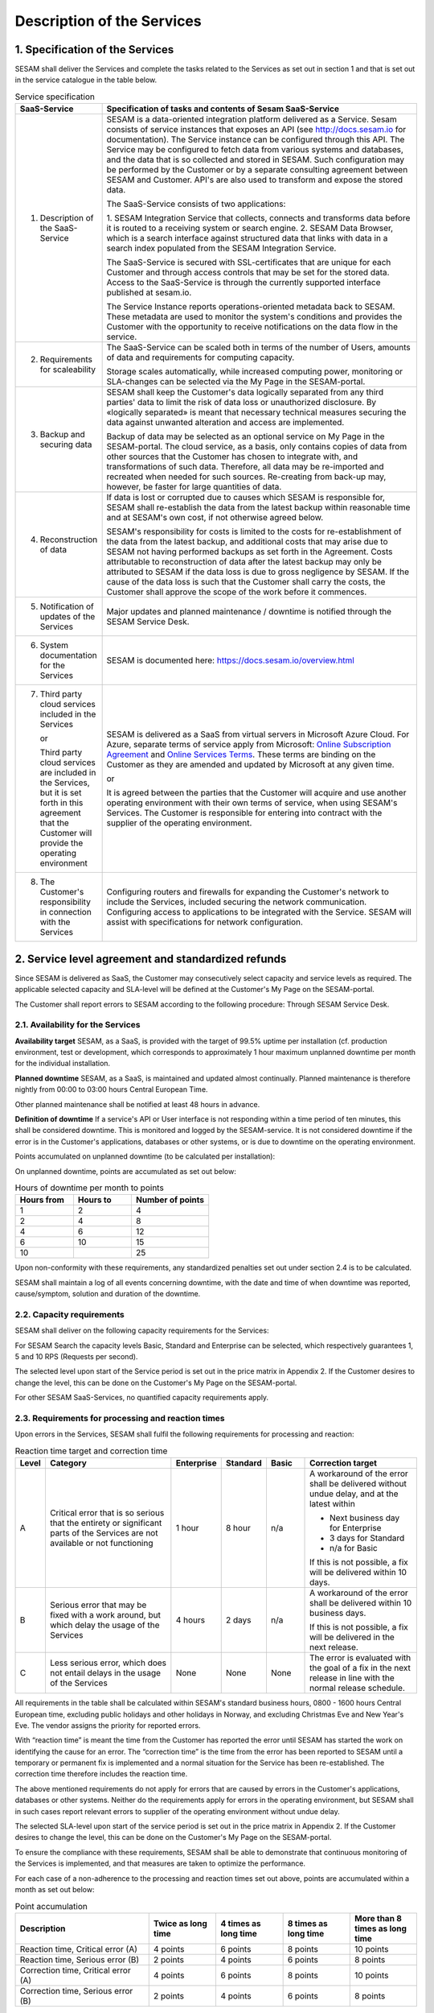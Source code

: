 ===========================
Description of the Services
===========================

1. Specification of the Services
================================

SESAM shall deliver the Services and complete the tasks related to the
Services as set out in section 1 and that is set out in the service
catalogue in the table below.

.. list-table:: Service specification
   :widths: 20 80
   :header-rows: 1

   * - SaaS-Service
     - Specification of tasks and contents of Sesam SaaS-Service
   * - 1. Description of the SaaS-Service
     - SESAM is a data-oriented integration platform delivered as a Service.
       Sesam consists of service instances that exposes an API (see
       http://docs.sesam.io for documentation). The Service instance can be
       configured through this API. The Service may be configured to fetch data
       from various systems and databases, and the data that is so collected and
       stored in SESAM. Such configuration may be performed by the Customer or
       by a separate consulting agreement between SESAM and Customer. API's
       are also used to transform and expose the stored data.

       The SaaS-Service consists of two applications:

       1. SESAM Integration Service that collects, connects and transforms data
       before it is routed to a receiving system or search engine.
       2. SESAM Data Browser, which is a search interface against structured
       data that links with data in a search index populated from the SESAM
       Integration Service.

       The SaaS-Service is secured with SSL-certificates that are unique for each
       Customer and through access controls that may be set for the stored data.
       Access to the SaaS-Service is through the currently supported interface
       published at sesam.io.

       The Service Instance reports operations-oriented metadata back to
       SESAM. These metadata are used to monitor the system's conditions and
       provides the Customer with the opportunity to receive notifications on the
       data flow in the service.
   * - 2. Requirements for scaleability
     - The SaaS-Service can be scaled both in terms of the number of Users,
       amounts of data and requirements for computing capacity.

       Storage scales automatically, while increased computing power, monitoring
       or SLA-changes can be selected via the My Page in the SESAM-portal.
   * - 3. Backup and securing data
     - SESAM shall keep the Customer's data logically separated from any third
       parties' data to limit the risk of data loss or unauthorized disclosure. By
       «logically separated» is meant that necessary technical measures securing
       the data against unwanted alteration and access are implemented.

       Backup of data may be selected as an optional service on My Page in the
       SESAM-portal. The cloud service, as a basis, only contains copies of data
       from other sources that the Customer has chosen to integrate with, and
       transformations of such data. Therefore, all data may be re-imported and
       recreated when needed for such sources. Re-creating from back-up may,
       however, be faster for large quantities of data.
   * - 4. Reconstruction of data
     - If data is lost or corrupted due to causes which SESAM is responsible for,
       SESAM shall re-establish the data from the latest backup within reasonable
       time and at SESAM's own cost, if not otherwise agreed below.

       SESAM's responsibility for costs is limited to the costs for re-establishment
       of the data from the latest backup, and additional costs that may arise due
       to SESAM not having performed backups as set forth in the Agreement.
       Costs attributable to reconstruction of data after the latest backup may only
       be attributed to SESAM if the data loss is due to gross negligence by
       SESAM. If the cause of the data loss is such that the Customer shall carry
       the costs, the Customer shall approve the scope of the work before it
       commences.
   * - 5. Notification of updates of the Services
     - Major updates and planned maintenance / downtime is notified through the
       SESAM Service Desk.
   * - 6. System documentation for the Services
     - SESAM is documented here: https://docs.sesam.io/overview.html
   * - 7. Third party cloud services included in the Services

          or

          Third party
          cloud services are included in the Services, but it is set forth in
          this agreement that the Customer will provide the operating
          environment
     - SESAM is delivered as a SaaS from virtual servers in Microsoft Azure
       Cloud. For Azure, separate terms of service apply from Microsoft: `Online Subscription Agreement <https://azure.microsoft.com/en-us/support/legal/subscription-agreement/?country=no&language=en>`_
       and `Online Services Terms <http://www.microsoftvolumelicensing.com/DocumentSearch.aspx?Mode=3&DocumentTypeId=46>`_.
       These terms are
       binding on the Customer as they are amended and updated by Microsoft at
       any given time.

       or

       It is agreed between the parties that the Customer will acquire and use
       another operating environment with their own terms of service, when using
       SESAM's Services. The Customer is responsible for entering into contract
       with the supplier of the operating environment.
   * - 8. The Customer's responsibility in connection with the Services
     - Configuring routers and firewalls for expanding the Customer's network to
       include the Services, included securing the network communication.
       Configuring access to applications to be integrated with the Service.
       SESAM will assist with specifications for network configuration.

2. Service level agreement and standardized refunds
===================================================

Since SESAM is delivered as SaaS, the Customer may consecutively select
capacity and service levels as required. The applicable selected
capacity and SLA-level will be defined at the Customer's My Page on the
SESAM-portal.

The Customer shall report errors to SESAM according to the following
procedure: Through SESAM Service Desk.

2.1. Availability for the Services
----------------------------------

**Availability target** SESAM, as a SaaS, is provided with the target of
99.5% uptime per installation (cf. production environment, test or
development, which corresponds to approximately 1 hour maximum unplanned
downtime per month for the individual installation.

**Planned downtime** SESAM, as a SaaS, is maintained and updated almost
continually. Planned maintenance is therefore nightly from 00:00 to
03:00 hours Central European Time.

Other planned maintenance shall be notified at least 48 hours in
advance.

**Definition of downtime** If a service's API or User interface is not
responding within a time period of ten minutes, this shall be considered
downtime. This is monitored and logged by the SESAM-service. It is not
considered downtime if the error is in the Customer's applications,
databases or other systems, or is due to downtime on the operating
environment.

Points accumulated on unplanned downtime (to be calculated per
installation):

On unplanned downtime, points are accumulated as set out below:

.. list-table:: Hours of downtime per month to points
   :widths: 30 30 40
   :header-rows: 1

   * - Hours from
     - Hours to
     - Number of points
   * - 1
     - 2
     - 4
   * - 2
     - 4
     - 8
   * - 4
     - 6
     - 12
   * - 6
     - 10
     - 15
   * - 10
     -
     - 25

Upon non-conformity with these requirements, any standardized penalties
set out under section 2.4 is to be calculated.

SESAM shall maintain a log of all events concerning downtime, with the
date and time of when downtime was reported, cause/symptom, solution and
duration of the downtime.

2.2. Capacity requirements
--------------------------

SESAM shall deliver on the following capacity requirements for the
Services:

For SESAM Search the capacity levels Basic, Standard and Enterprise can
be selected, which respectively guarantees 1, 5 and 10 RPS (Requests per
second).

The selected level upon start of the Service period is set out in the
price matrix in Appendix 2. If the Customer desires to change the level,
this can be done on the Customer's My Page on the SESAM-portal.

For other SESAM SaaS-Services, no quantified capacity requirements
apply.

2.3. Requirements for processing and reaction times
---------------------------------------------------

Upon errors in the Services, SESAM shall fulfil the following
requirements for processing and reaction:

.. list-table:: Reaction time target and correction time
   :widths: 5 35 10 10 10 30
   :header-rows: 1

   * - Level
     - Category
     - Enterprise
     - Standard
     - Basic
     - Correction target
   * - A
     - Critical error that is so serious
       that the entirety or significant
       parts of the Services are not
       available or not functioning
     - 1 hour
     - 8 hour
     - n/a
     - A workaround of the error
       shall be delivered without
       undue delay, and at the
       latest within

       * Next business day for Enterprise
       * 3 days for Standard
       * n/a for Basic

       If this is not possible, a fix
       will be delivered within 10
       days.
   * - B
     - Serious error that may be
       fixed with a work around, but
       which delay the usage of the
       Services
     - 4 hours
     - 2 days
     - n/a
     - A workaround of the error
       shall be delivered within 10
       business days.

       If this is not possible, a fix
       will be delivered in the next
       release.
   * - C
     - Less serious error, which
       does not entail delays in the
       usage of the Services
     - None
     - None
     - None
     - The error is evaluated with
       the goal of a fix in the next
       release in line with the
       normal release schedule.

All requirements in the table shall be calculated within SESAM's
standard business hours, 0800 -  1600 hours Central European time, excluding public holidays and other
holidays in Norway, and excluding Christmas Eve and New Year's Eve.
The vendor assigns the priority for reported errors.

With “reaction time” is meant the time from the Customer has reported
the error until SESAM has started the work on identifying the cause for
an error. The “correction time” is the time from the error has been
reported to SESAM until a temporary or permanent fix is implemented and
a normal situation for the Service has been re-established. The
correction time therefore includes the reaction time.

The above mentioned requirements do not apply for errors that are caused
by errors in the Customer's applications, databases or other systems.
Neither do the requirements apply for errors in the operating
environment, but SESAM shall in such cases report relevant errors to
supplier of the operating environment without undue delay.

The selected SLA-level upon start of the service period is set out in
the price matrix in Appendix 2. If the Customer desires to change the level, this can be done on the
Customer's My Page on the SESAM-portal.

To ensure the compliance with these requirements, SESAM shall be able to
demonstrate that continuous monitoring of the Services is implemented,
and that measures are taken to optimize the performance.

For each case of a non-adherence to the processing and reaction times
set out above, points are accumulated within a month as set out below:

.. list-table:: Point accumulation
   :widths: 30 15 15 15 15
   :header-rows: 1

   * - Description
     - Twice as long time
     - 4 times as long time
     - 8 times as long time
     - More than 8 times as long time
   * - Reaction time, Critical error (A)
     - 4 points
     - 6 points
     - 8 points
     - 10 points
   * - Reaction time, Serious error (B)
     - 2 points
     - 4 points
     - 6 points
     - 8 points
   * - Correction time, Critical error (A)
     - 4 points
     - 6 points
     - 8 points
     - 10 points
   * - Correction time, Serious error (B)
     - 2 points
     - 4 points
     - 6 points
     - 8 points

On this basis, standardized penalties are calculated as set out in
section 2.4 below.

2.4. Standardized penalties
---------------------------

Standardized penalties are calculated per installation (cf. production
environment, test or development) when actual measured availability (see
section 2.1.) or processing and reaction times (see section 2.3) in a
SLA measurement period deviates from the agreed level, with the
exception of errors due to the Customer or the Customer's other vendors.
If the deviation within an installation impacts on several
SLA-requirements, points are calculated only for the part of the service
(see either section 2.1 or 2.3) that results in the highest number of
points.

The invoicing period for services delivered and any standardized
penalties is in arrears every month.

The calculation basis for standardized penalties is the last monthly
subscription fee for the application installation in question. The
penalty is calculated as the given percentage of the calculation basis.
The maximum total standardized penalty is 40% of the subscription fee
for the Service for the installation in question in the same billing
period.

The deviation from the agreed service quality (SLA) is measured in the
number of points incurred by SESAM during a one-month period. Points are
calculated for reaction time, correction time and non-planned downtime
within the installation in question.

.. list-table:: Accumulated points to reduction of fee
   :widths: 20 20 60
   :header-rows: 1

   * - Points from
     - Points to
     - Reduction of monthly subscription fee for the relevant installation
   * - 1
     - 10
     - 0%
   * - 11
     - 20
     - -5%
   * - 21
     - 30
     - -10%
   * - 31
     - 40
     - -15%
   * - 41
     - 50
     - -20%
   * - 51
     - 60
     - -25%
   * - 61
     -
     - -40%
